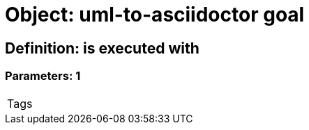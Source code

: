 = Object: uml-to-asciidoctor goal

== Definition: is executed with

=== Parameters: 1

|===
| Tags
|===


